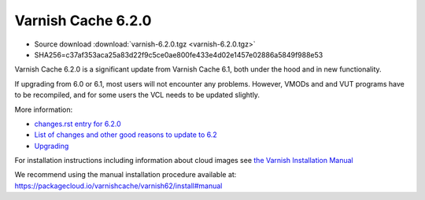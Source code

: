 .. _rel6.2.0:

Varnish Cache 6.2.0
===================

* Source download :download:`varnish-6.2.0.tgz <varnish-6.2.0.tgz>`

* SHA256=c37af353aca25a83d22f9c5ce0ae800fe433e4d02e1457e02886a5849f988e53

Varnish Cache 6.2.0 is a significant update from Varnish Cache 6.1, both under the hood and in new functionality.

If upgrading from 6.0 or 6.1, most users will not encounter any problems. However, VMODs and and VUT programs have to be recompiled, and for some users the VCL needs to be updated slightly.

More information:

* `changes.rst entry for 6.2.0 <https://github.com/varnishcache/varnish-cache/blob/6.2/doc/changes.rst#varnish-cache-611-2018-10-26>`_

* `List of changes and other good reasons to update to 6.2 </docs/6.2/whats-new/changes-6.2.html>`_

* `Upgrading </docs/6.2/whats-new/upgrading-6.2.html>`_


For installation instructions including information about cloud images see
`the Varnish Installation Manual </docs/trunk/installation/index.html>`_

We recommend using the manual installation procedure available at:
https://packagecloud.io/varnishcache/varnish62/install#manual
